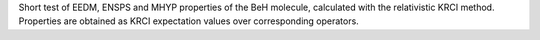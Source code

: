 Short test of EEDM, ENSPS and MHYP properties of the BeH molecule, calculated with the relativistic KRCI method.
Properties are obtained as KRCI expectation values over corresponding operators.
